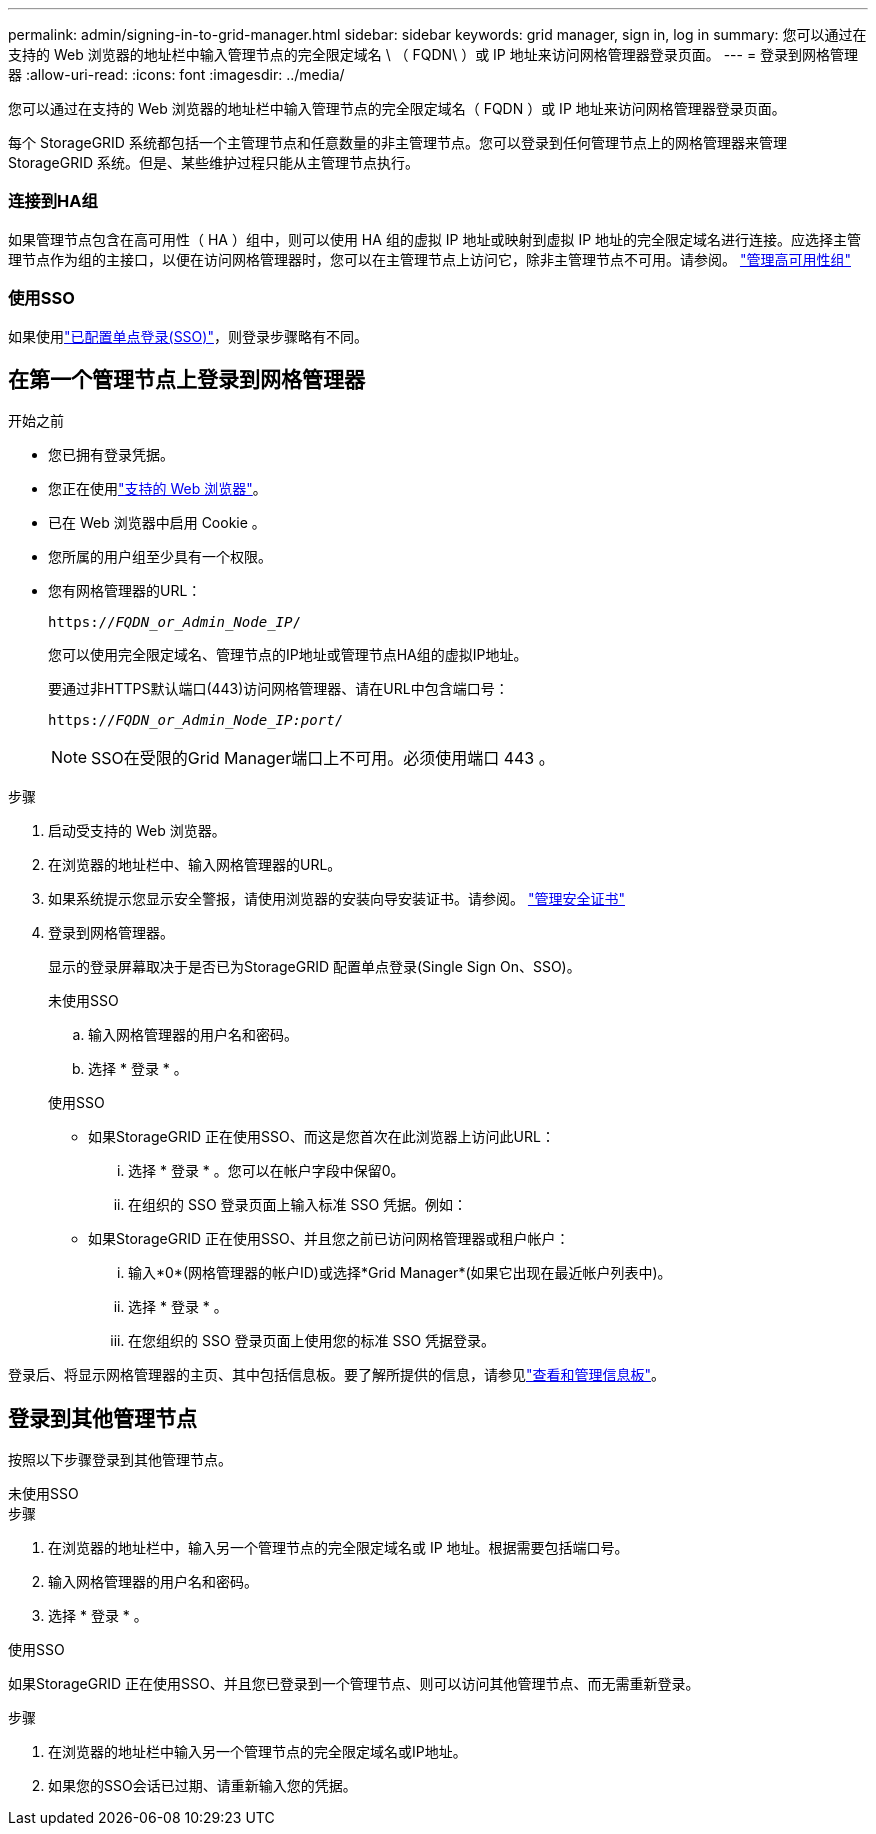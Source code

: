 ---
permalink: admin/signing-in-to-grid-manager.html 
sidebar: sidebar 
keywords: grid manager, sign in, log in 
summary: 您可以通过在支持的 Web 浏览器的地址栏中输入管理节点的完全限定域名 \ （ FQDN\ ）或 IP 地址来访问网格管理器登录页面。 
---
= 登录到网格管理器
:allow-uri-read: 
:icons: font
:imagesdir: ../media/


[role="lead"]
您可以通过在支持的 Web 浏览器的地址栏中输入管理节点的完全限定域名（ FQDN ）或 IP 地址来访问网格管理器登录页面。

每个 StorageGRID 系统都包括一个主管理节点和任意数量的非主管理节点。您可以登录到任何管理节点上的网格管理器来管理 StorageGRID 系统。但是、某些维护过程只能从主管理节点执行。



=== 连接到HA组

如果管理节点包含在高可用性（ HA ）组中，则可以使用 HA 组的虚拟 IP 地址或映射到虚拟 IP 地址的完全限定域名进行连接。应选择主管理节点作为组的主接口，以便在访问网格管理器时，您可以在主管理节点上访问它，除非主管理节点不可用。请参阅。 link:managing-high-availability-groups.html["管理高可用性组"]



=== 使用SSO

如果使用link:how-sso-works.html["已配置单点登录(SSO)"]，则登录步骤略有不同。



== 在第一个管理节点上登录到网格管理器

.开始之前
* 您已拥有登录凭据。
* 您正在使用link:../admin/web-browser-requirements.html["支持的 Web 浏览器"]。
* 已在 Web 浏览器中启用 Cookie 。
* 您所属的用户组至少具有一个权限。
* 您有网格管理器的URL：
+
`https://_FQDN_or_Admin_Node_IP_/`

+
您可以使用完全限定域名、管理节点的IP地址或管理节点HA组的虚拟IP地址。

+
要通过非HTTPS默认端口(443)访问网格管理器、请在URL中包含端口号：

+
`https://_FQDN_or_Admin_Node_IP:port_/`

+

NOTE: SSO在受限的Grid Manager端口上不可用。必须使用端口 443 。



.步骤
. 启动受支持的 Web 浏览器。
. 在浏览器的地址栏中、输入网格管理器的URL。
. 如果系统提示您显示安全警报，请使用浏览器的安装向导安装证书。请参阅。 link:using-storagegrid-security-certificates.html["管理安全证书"]
. 登录到网格管理器。
+
显示的登录屏幕取决于是否已为StorageGRID 配置单点登录(Single Sign On、SSO)。

+
[role="tabbed-block"]
====
.未使用SSO
--
.. 输入网格管理器的用户名和密码。
.. 选择 * 登录 * 。


--
.使用SSO
--
** 如果StorageGRID 正在使用SSO、而这是您首次在此浏览器上访问此URL：
+
... 选择 * 登录 * 。您可以在帐户字段中保留0。
... 在组织的 SSO 登录页面上输入标准 SSO 凭据。例如：


** 如果StorageGRID 正在使用SSO、并且您之前已访问网格管理器或租户帐户：
+
... 输入*0*(网格管理器的帐户ID)或选择*Grid Manager*(如果它出现在最近帐户列表中)。
... 选择 * 登录 * 。
... 在您组织的 SSO 登录页面上使用您的标准 SSO 凭据登录。




--
====


登录后、将显示网格管理器的主页、其中包括信息板。要了解所提供的信息，请参见link:../monitor/viewing-dashboard.html["查看和管理信息板"]。



== 登录到其他管理节点

按照以下步骤登录到其他管理节点。

[role="tabbed-block"]
====
.未使用SSO
--
.步骤
. 在浏览器的地址栏中，输入另一个管理节点的完全限定域名或 IP 地址。根据需要包括端口号。
. 输入网格管理器的用户名和密码。
. 选择 * 登录 * 。


--
.使用SSO
--
如果StorageGRID 正在使用SSO、并且您已登录到一个管理节点、则可以访问其他管理节点、而无需重新登录。

.步骤
. 在浏览器的地址栏中输入另一个管理节点的完全限定域名或IP地址。
. 如果您的SSO会话已过期、请重新输入您的凭据。


--
====